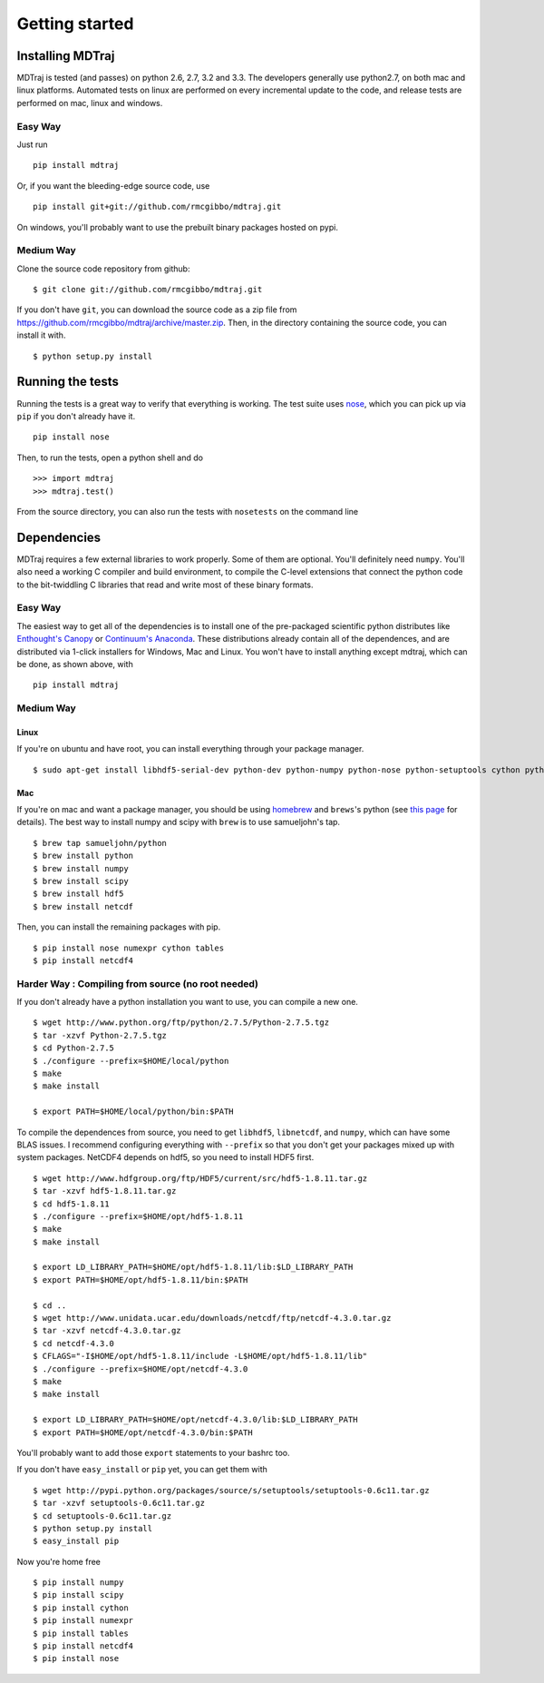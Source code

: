 .. _getting-started:

Getting started
###############

Installing MDTraj
=================

MDTraj is tested (and passes) on python 2.6, 2.7, 3.2 and 3.3. The
developers generally use python2.7, on both mac and linux platforms. Automated
tests on linux are performed on every incremental update to the code, and release
tests are performed on mac, linux and windows.

Easy Way
--------

Just run ::

  pip install mdtraj
  
Or, if you want the bleeding-edge source code, use ::

  pip install git+git://github.com/rmcgibbo/mdtraj.git

On windows, you'll probably want to use the prebuilt binary packages
hosted on pypi.

Medium Way
----------
Clone the source code repository from github::

  $ git clone git://github.com/rmcgibbo/mdtraj.git

If you don't have ``git``, you can download the source code as a zip file from
https://github.com/rmcgibbo/mdtraj/archive/master.zip. Then, in the directory containing the source code, you can install it with. ::

  $ python setup.py install

Running the tests
=================
Running the tests is a great way to verify that everything is working. The test
suite uses `nose <https://nose.readthedocs.org/en/latest/>`_, which you can pick
up via ``pip`` if you don't already have it. ::

  pip install nose
  
Then, to run the tests, open a python shell and do ::

  >>> import mdtraj
  >>> mdtraj.test()

From the source directory, you can also run the tests with ``nosetests`` on
the command line

Dependencies
============

MDTraj requires a few external libraries to work properly. Some of them are
optional. You'll definitely need ``numpy``. You'll also need a working C
compiler and build environment, to compile the C-level extensions that connect
the python code to the bit-twiddling C libraries that read and  write most of
these binary formats.

Easy Way
--------

The easiest way to get all of the dependencies is to install one of the 
pre-packaged scientific python distributes like `Enthought's Canopy 
<https://www.enthought.com/products/canopy/>`_ or `Continuum's Anaconda 
<https://store.continuum.io/>`_. These distributions already contain all of 
the dependences, and are distributed via 1-click installers for Windows, Mac 
and Linux. You won't have to install anything except mdtraj, which can be done, as shown above, with ::

  pip install mdtraj

Medium Way
----------

Linux
++++++
If you're on ubuntu and have root, you can install everything through your package manager. ::

  $ sudo apt-get install libhdf5-serial-dev python-dev python-numpy python-nose python-setuptools cython python-numexpr python-tables netcdf-bin libnetcdf-dev python-netcdf python-networkx python-netcdf

Mac
+++
If you're on mac and want a package manager, you should be using `homebrew <http://mxcl.github.io/homebrew/>`_ and ``brews``'s python (see `this page <https://github.com/mxcl/homebrew/wiki/Homebrew-and-Python>`_ for details). The best way to install numpy and scipy with ``brew`` is to use
samueljohn's tap. ::

  $ brew tap samueljohn/python
  $ brew install python
  $ brew install numpy
  $ brew install scipy
  $ brew install hdf5
  $ brew install netcdf

Then, you can install the remaining packages with pip. ::

  $ pip install nose numexpr cython tables
  $ pip install netcdf4

Harder Way : Compiling from source (no root needed)
---------------------------------------------------

If you don't already have a python installation you want to use, you can compile a new one. ::

  $ wget http://www.python.org/ftp/python/2.7.5/Python-2.7.5.tgz
  $ tar -xzvf Python-2.7.5.tgz
  $ cd Python-2.7.5
  $ ./configure --prefix=$HOME/local/python
  $ make
  $ make install

  $ export PATH=$HOME/local/python/bin:$PATH

To compile the dependences from source, you need to get ``libhdf5``, ``libnetcdf``, and ``numpy``, which can have some BLAS issues. I recommend configuring everything with ``--prefix`` so that you don't get your packages mixed up with system packages. NetCDF4 depends on hdf5, so you need to install HDF5 first. ::

  $ wget http://www.hdfgroup.org/ftp/HDF5/current/src/hdf5-1.8.11.tar.gz
  $ tar -xzvf hdf5-1.8.11.tar.gz
  $ cd hdf5-1.8.11
  $ ./configure --prefix=$HOME/opt/hdf5-1.8.11
  $ make
  $ make install

  $ export LD_LIBRARY_PATH=$HOME/opt/hdf5-1.8.11/lib:$LD_LIBRARY_PATH
  $ export PATH=$HOME/opt/hdf5-1.8.11/bin:$PATH

  $ cd ..
  $ wget http://www.unidata.ucar.edu/downloads/netcdf/ftp/netcdf-4.3.0.tar.gz
  $ tar -xzvf netcdf-4.3.0.tar.gz
  $ cd netcdf-4.3.0
  $ CFLAGS="-I$HOME/opt/hdf5-1.8.11/include -L$HOME/opt/hdf5-1.8.11/lib"
  $ ./configure --prefix=$HOME/opt/netcdf-4.3.0
  $ make
  $ make install

  $ export LD_LIBRARY_PATH=$HOME/opt/netcdf-4.3.0/lib:$LD_LIBRARY_PATH
  $ export PATH=$HOME/opt/netcdf-4.3.0/bin:$PATH

You'll probably want to add those ``export`` statements to your bashrc too.

If you don't have ``easy_install`` or ``pip`` yet, you can get them with ::

  $ wget http://pypi.python.org/packages/source/s/setuptools/setuptools-0.6c11.tar.gz
  $ tar -xzvf setuptools-0.6c11.tar.gz
  $ cd setuptools-0.6c11.tar.gz
  $ python setup.py install
  $ easy_install pip

Now you're home free ::

  $ pip install numpy
  $ pip install scipy
  $ pip install cython
  $ pip install numexpr
  $ pip install tables
  $ pip install netcdf4
  $ pip install nose
